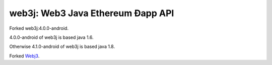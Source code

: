 .. To build this file locally ensure docutils Python package is installed and run:
   $ rst2html.py README.rst README.html

web3j: Web3 Java Ethereum Ðapp API
==================================
Forked web3j:4.0.0-android.

4.0.0-android of web3j is based java 1.6.

Otherwise 4.1.0-android of web3j is based java 1.8.

Forked `Webj3 <https://github.com/web3j/web3j>`_.
